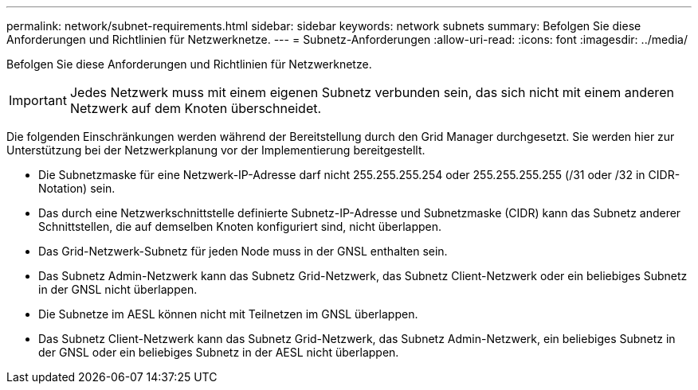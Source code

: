 ---
permalink: network/subnet-requirements.html 
sidebar: sidebar 
keywords: network subnets 
summary: Befolgen Sie diese Anforderungen und Richtlinien für Netzwerknetze. 
---
= Subnetz-Anforderungen
:allow-uri-read: 
:icons: font
:imagesdir: ../media/


[role="lead"]
Befolgen Sie diese Anforderungen und Richtlinien für Netzwerknetze.


IMPORTANT: Jedes Netzwerk muss mit einem eigenen Subnetz verbunden sein, das sich nicht mit einem anderen Netzwerk auf dem Knoten überschneidet.

Die folgenden Einschränkungen werden während der Bereitstellung durch den Grid Manager durchgesetzt. Sie werden hier zur Unterstützung bei der Netzwerkplanung vor der Implementierung bereitgestellt.

* Die Subnetzmaske für eine Netzwerk-IP-Adresse darf nicht 255.255.255.254 oder 255.255.255.255 (/31 oder /32 in CIDR-Notation) sein.
* Das durch eine Netzwerkschnittstelle definierte Subnetz-IP-Adresse und Subnetzmaske (CIDR) kann das Subnetz anderer Schnittstellen, die auf demselben Knoten konfiguriert sind, nicht überlappen.
* Das Grid-Netzwerk-Subnetz für jeden Node muss in der GNSL enthalten sein.
* Das Subnetz Admin-Netzwerk kann das Subnetz Grid-Netzwerk, das Subnetz Client-Netzwerk oder ein beliebiges Subnetz in der GNSL nicht überlappen.
* Die Subnetze im AESL können nicht mit Teilnetzen im GNSL überlappen.
* Das Subnetz Client-Netzwerk kann das Subnetz Grid-Netzwerk, das Subnetz Admin-Netzwerk, ein beliebiges Subnetz in der GNSL oder ein beliebiges Subnetz in der AESL nicht überlappen.

